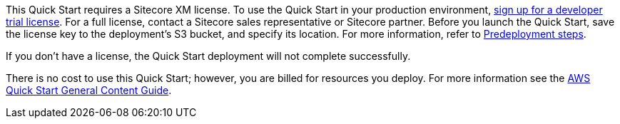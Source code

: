 // Include details about any licenses and how to sign up. Provide links as appropriate.

This Quick Start requires a Sitecore XM license. To use the Quick Start in your
production environment, https://www.sitecore.com/knowledge-center/getting-started/developer-trial[sign up for a developer trial license]. For a full license, contact a
Sitecore sales representative or Sitecore partner. Before you launch the Quick Start, save
the license key to the deployment’s S3 bucket, and specify its location. For more
information, refer to <<_pre_deployment_steps,Predeployment steps>>.

If you don’t have a license, the Quick Start deployment will not complete successfully.

There is no cost to use this Quick Start; however, you are billed for resources you deploy. For more information see the http://general-content-file[AWS Quick Start General Content Guide].
